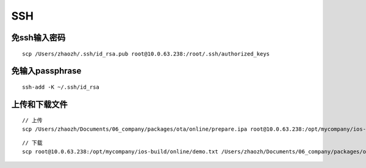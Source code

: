 ===============================
SSH
===============================

免ssh输入密码
-------------

::

    scp /Users/zhaozh/.ssh/id_rsa.pub root@10.0.63.238:/root/.ssh/authorized_keys

免输入passphrase
----------------

::

    ssh-add -K ~/.ssh/id_rsa

上传和下载文件
--------------

::

    // 上传
    scp /Users/zhaozh/Documents/06_company/packages/ota/online/prepare.ipa root@10.0.63.238:/opt/mycompany/ios-build/online

::

    // 下载
    scp root@10.0.63.238:/opt/mycompany/ios-build/online/demo.txt /Users/zhaozh/Documents/06_company/packages/ota/online/